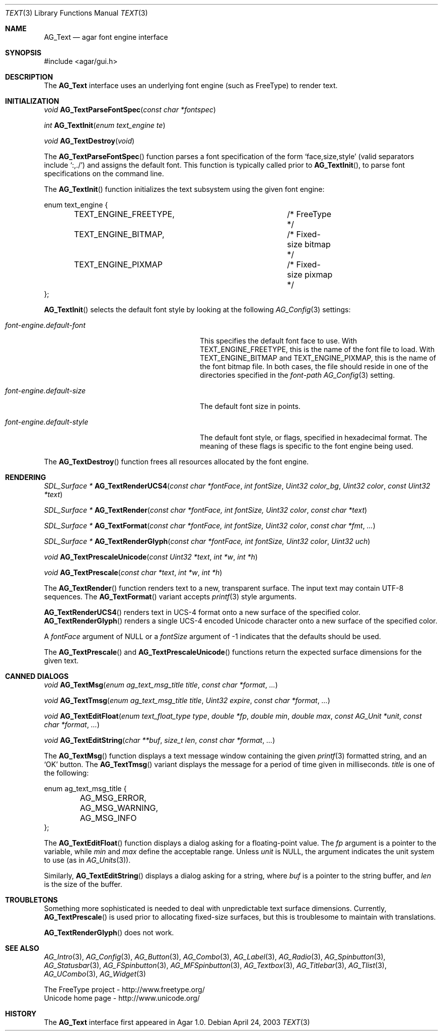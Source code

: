 .\"	$Csoft: text.3,v 1.24 2005/05/11 15:16:00 vedge Exp $
.\"
.\" Copyright (c) 2002, 2003, 2004, 2005 CubeSoft Communications, Inc.
.\" <http://www.csoft.org>
.\" All rights reserved.
.\"
.\" Redistribution and use in source and binary forms, with or without
.\" modification, are permitted provided that the following conditions
.\" are met:
.\" 1. Redistributions of source code must retain the above copyright
.\"    notice, this list of conditions and the following disclaimer.
.\" 2. Redistributions in binary form must reproduce the above copyright
.\"    notice, this list of conditions and the following disclaimer in the
.\"    documentation and/or other materials provided with the distribution.
.\" 
.\" THIS SOFTWARE IS PROVIDED BY THE AUTHOR ``AS IS'' AND ANY EXPRESS OR
.\" IMPLIED WARRANTIES, INCLUDING, BUT NOT LIMITED TO, THE IMPLIED
.\" WARRANTIES OF MERCHANTABILITY AND FITNESS FOR A PARTICULAR PURPOSE
.\" ARE DISCLAIMED. IN NO EVENT SHALL THE AUTHOR BE LIABLE FOR ANY DIRECT,
.\" INDIRECT, INCIDENTAL, SPECIAL, EXEMPLARY, OR CONSEQUENTIAL DAMAGES
.\" (INCLUDING BUT NOT LIMITED TO, PROCUREMENT OF SUBSTITUTE GOODS OR
.\" SERVICES; LOSS OF USE, DATA, OR PROFITS; OR BUSINESS INTERRUPTION)
.\" HOWEVER CAUSED AND ON ANY THEORY OF LIABILITY, WHETHER IN CONTRACT,
.\" STRICT LIABILITY, OR TORT (INCLUDING NEGLIGENCE OR OTHERWISE) ARISING
.\" IN ANY WAY OUT OF THE USE OF THIS SOFTWARE EVEN IF ADVISED OF THE
.\" POSSIBILITY OF SUCH DAMAGE.
.\"
.Dd April 24, 2003
.Dt TEXT 3
.Os
.ds vT Agar API Reference
.ds oS Agar 1.0
.Sh NAME
.Nm AG_Text
.Nd agar font engine interface
.Sh SYNOPSIS
.Bd -literal
#include <agar/gui.h>
.Ed
.Sh DESCRIPTION
The
.Nm
interface uses an underlying font engine (such as FreeType) to render text.
.Sh INITIALIZATION
.nr nS 1
.Ft void
.Fn AG_TextParseFontSpec "const char *fontspec"
.Pp
.Ft int
.Fn AG_TextInit "enum text_engine te"
.Pp
.Ft void
.Fn AG_TextDestroy "void"
.Pp
.nr nS 0
The
.Fn AG_TextParseFontSpec
function parses a font specification of the form
.Sq face,size,style
(valid separators include
.Sq :,./ )
and assigns the default font.
This function is typically called prior to
.Fn AG_TextInit ,
to parse font specifications on the command line.
.Pp
The
.Fn AG_TextInit
function initializes the text subsystem using the given font engine:
.Pp
.Bd -literal
enum text_engine {
	TEXT_ENGINE_FREETYPE,		/* FreeType */
	TEXT_ENGINE_BITMAP,		/* Fixed-size bitmap */
	TEXT_ENGINE_PIXMAP		/* Fixed-size pixmap */
};
.Ed
.Pp
.Fn AG_TextInit
selects the default font style by looking at the following
.Xr AG_Config 3
settings:
.Bl -tag -width "font-engine.default-style "
.It Va font-engine.default-font
This specifies the default font face to use.
With
.Dv TEXT_ENGINE_FREETYPE ,
this is the name of the font file to load.
With
.Dv TEXT_ENGINE_BITMAP
and
.Dv TEXT_ENGINE_PIXMAP ,
this is the name of the font bitmap file.
In both cases, the file should reside in one of the directories specified in
the
.Va font-path
.Xr AG_Config 3
setting.
.It Va font-engine.default-size
The default font size in points.
.It Va font-engine.default-style
The default font style, or flags, specified in hexadecimal format.
The meaning of these flags is specific to the font engine being used.
.El
.Pp
The
.Fn AG_TextDestroy
function frees all resources allocated by the font engine.
.Sh RENDERING
.nr nS 1
.Ft "SDL_Surface *"
.Fn AG_TextRenderUCS4 "const char *fontFace" "int fontSize" "Uint32 color_bg" "Uint32 color" "const Uint32 *text"
.Pp
.Ft "SDL_Surface *"
.Fn AG_TextRender "const char *fontFace, int fontSize, Uint32 color" "const char *text"
.Pp
.Ft "SDL_Surface *"
.Fn AG_TextFormat "const char *fontFace, int fontSize, Uint32 color" "const char *fmt" "..."
.Pp
.Ft "SDL_Surface *"
.Fn AG_TextRenderGlyph "const char *fontFace, int fontSize, Uint32 color" "Uint32 uch"
.Pp
.Ft "void"
.Fn AG_TextPrescaleUnicode "const Uint32 *text" "int *w" "int *h"
.Pp
.Ft "void"
.Fn AG_TextPrescale "const char *text" "int *w" "int *h"
.Pp
.nr nS 0
The
.Fn AG_TextRender
function renders text to a new, transparent surface.
The input text may contain UTF-8 sequences.
The
.Fn AG_TextFormat
variant accepts
.Xr printf 3
style arguments.
.Pp
.Fn AG_TextRenderUCS4
renders text in UCS-4 format onto a new surface of the specified color.
.Fn AG_TextRenderGlyph
renders a single UCS-4 encoded Unicode character onto a new surface of the
specified color.
.Pp
A
.Fa fontFace
argument of NULL or a
.Fa fontSize
argument of -1 indicates that the defaults should be used.
.Pp
The
.Fn AG_TextPrescale
and
.Fn AG_TextPrescaleUnicode
functions return the expected surface dimensions for the given text.
.Sh CANNED DIALOGS
.nr nS 1
.Ft "void"
.Fn AG_TextMsg "enum ag_text_msg_title title" "const char *format" "..."
.Pp
.Ft "void"
.Fn AG_TextTmsg "enum ag_text_msg_title title" "Uint32 expire" "const char *format" "..."
.Pp
.Ft "void"
.Fn AG_TextEditFloat "enum text_float_type type" "double *fp" "double min" "double max" "const AG_Unit *unit" "const char *format" "..."
.Pp
.Ft "void"
.Fn AG_TextEditString "char **buf" "size_t len" "const char *format" "..."
.Pp
.nr nS 0
The
.Fn AG_TextMsg
function displays a text message window containing the given
.Xr printf 3
formatted string, and an
.Sq OK
button.
The
.Fn AG_TextTmsg
variant displays the message for a period of time given in milliseconds.
.Fa title
is one of the following:
.Pp
.Bd -literal
enum ag_text_msg_title {
	AG_MSG_ERROR,
	AG_MSG_WARNING,
	AG_MSG_INFO
};
.Ed
.Pp
The
.Fn AG_TextEditFloat
function displays a dialog asking for a floating-point value.
The
.Fa fp
argument is a pointer to the variable, while
.Fa min
and
.Fa max
define the acceptable range.
Unless
.Fa unit
is NULL, the argument indicates the unit system to use (as in
.Xr AG_Units 3 ) .
.Pp
Similarly,
.Fn AG_TextEditString
displays a dialog asking for a string, where
.Fa buf
is a pointer to the string buffer, and
.Fa len
is the size of the buffer.
.Sh TROUBLETONS
Something more sophisticated is needed to deal with unpredictable text surface
dimensions.
Currently,
.Fn AG_TextPrescale
is used prior to allocating fixed-size surfaces, but this is troublesome to
maintain with translations.
.Pp
.Fn AG_TextRenderGlyph
does not work.
.Sh SEE ALSO
.Xr AG_Intro 3 ,
.Xr AG_Config 3 ,
.Xr AG_Button 3 ,
.Xr AG_Combo 3 ,
.Xr AG_Label 3 ,
.Xr AG_Radio 3 ,
.Xr AG_Spinbutton 3 ,
.Xr AG_Statusbar 3 ,
.Xr AG_FSpinbutton 3 ,
.Xr AG_MFSpinbutton 3 ,
.Xr AG_Textbox 3 ,
.Xr AG_Titlebar 3 ,
.Xr AG_Tlist 3 ,
.Xr AG_UCombo 3 ,
.Xr AG_Widget 3
.Bd -literal
The FreeType project - http://www.freetype.org/
Unicode home page - http://www.unicode.org/
.Ed
.Sh HISTORY
The
.Nm
interface first appeared in Agar 1.0.
